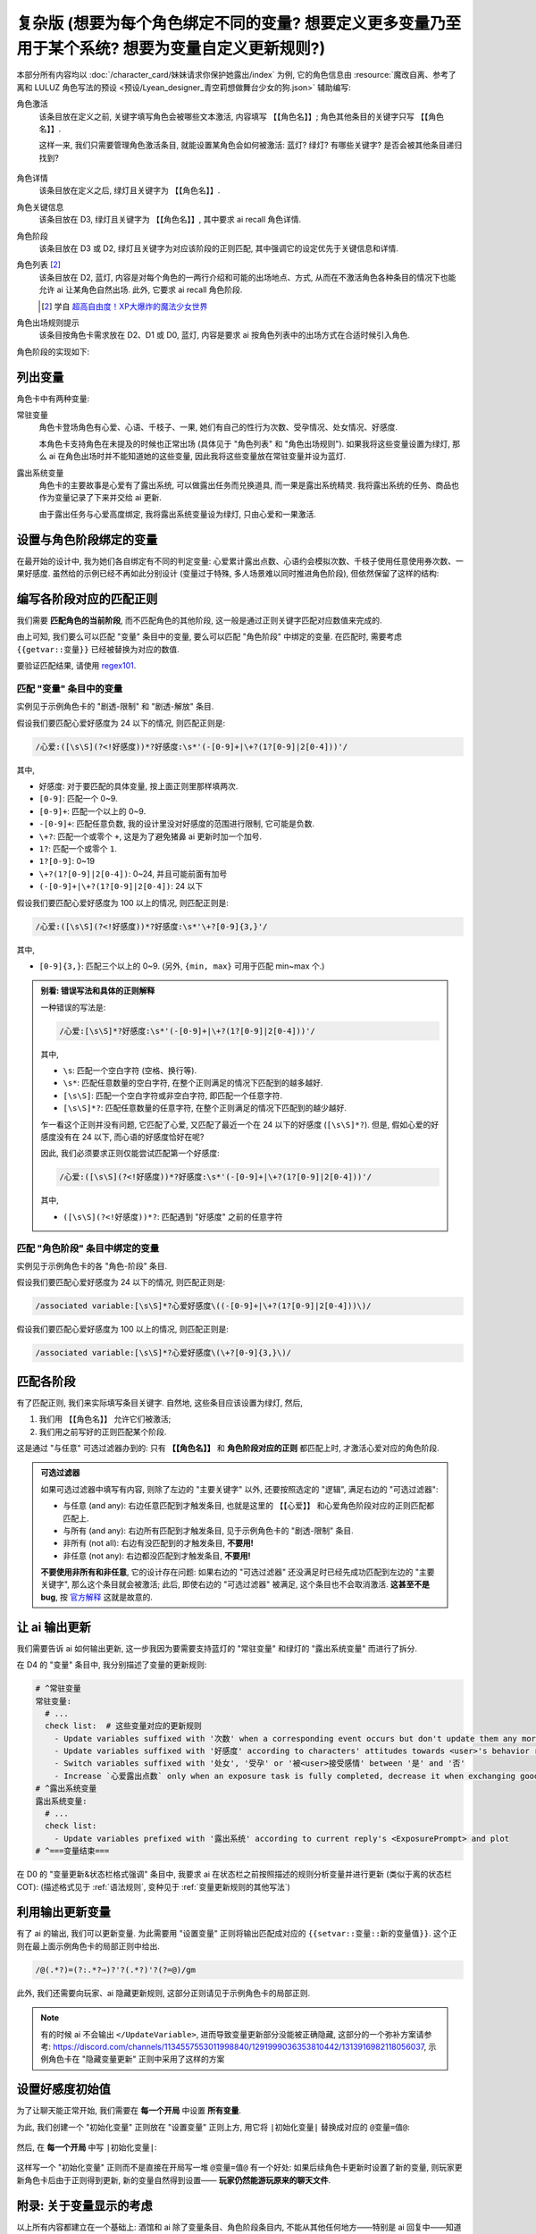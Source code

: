 ************************************************************************************************************************
复杂版 (想要为每个角色绑定不同的变量? 想要定义更多变量乃至用于某个系统? 想要为变量自定义更新规则?)
************************************************************************************************************************

本部分所有内容均以 :doc:`/character_card/妹妹请求你保护她露出/index` 为例, 它的角色信息由 :resource:`魔改自离、参考了离和 LULUZ 角色写法的预设 <预设/Lyean_designer_青空莉想做舞台少女的狗.json>` 辅助编写:

角色激活
  该条目放在定义之前, 关键字填写角色会被哪些文本激活, 内容填写 ``【【角色名】】``; 角色其他条目的关键字只写 ``【【角色名】】``.

  这样一来, 我们只需要管理角色激活条目, 就能设置某角色会如何被激活: 蓝灯? 绿灯? 有哪些关键字? 是否会被其他条目递归找到?

  .. figure:: 角色匹配方式解释.png

角色详情
  该条目放在定义之后, 绿灯且关键字为 ``【【角色名】】``.

角色关键信息
  该条目放在 D3, 绿灯且关键字为 ``【【角色名】】``, 其中要求 ai recall 角色详情.

角色阶段
  该条目放在 D3 或 D2, 绿灯且关键字为对应该阶段的正则匹配, 其中强调它的设定优先于关键信息和详情.

角色列表 [#1]_
  该条目放在 D2, 蓝灯, 内容是对每个角色的一两行介绍和可能的出场地点、方式, 从而在不激活角色各种条目的情况下也能允许 ai 让某角色自然出场. 此外, 它要求 ai recall 角色阶段.

  .. [#1] 学自 `超高自由度！XP大爆炸的魔法少女世界 <https://discord.com/channels/1134557553011998840/1265232579502542943>`_

角色出场规则提示
  该条目按角色卡需求放在 D2、D1 或 D0, 蓝灯, 内容是要求 ai 按角色列表中的出场方式在合适时候引入角色.

角色阶段的实现如下:

========================================================================================================================
列出变量
========================================================================================================================

角色卡中有两种变量:

常驻变量
  角色卡登场角色有心爱、心语、千枝子、一果, 她们有自己的性行为次数、受孕情况、处女情况、好感度.

  本角色卡支持角色在未提及的时候也正常出场 (具体见于 "角色列表" 和 "角色出场规则"). 如果我将这些变量设置为绿灯, 那么 ai 在角色出场时并不能知道她的这些变量, 因此我将这些变量放在常驻变量并设为蓝灯.

露出系统变量
  角色卡的主要故事是心爱有了露出系统, 可以做露出任务而兑换道具, 而一果是露出系统精灵. 我将露出系统的任务、商品也作为变量记录了下来并交给 ai 更新.

  由于露出任务与心爱高度绑定, 我将露出系统变量设为绿灯, 只由心爱和一果激活.

.. tabs::

  .. tab:: "变量" 条目内容

    .. code-block:: yaml

      # ^===变量开始===
      变量:
        availability: only use variables listed below, don't fabricate new variables
        name: consists of full path from root to leaf node that don't contain '变量', with no separators in between. For example, `心爱受孕` and `露出系统简单任务内容` are valid; `常驻变量心爱受孕`, `心爱.好感度` and `心爱` are invalid
        type: numerical, boolean (its value must be '是' or '否'), enumeration or string
      # ^常驻变量
      常驻变量:
        心爱:
          性行为次数: '{{getvar::心爱性行为次数}}'  # 发送给 ai 时, 这些 getvar 会被替换成对应的值
          处女: '{{getvar::心爱处女}}'
          受孕: '{{getvar::心爱受孕}}'
          被<user>接受感情: '{{getvar::心爱被<user>接受感情}}'
          好感度: '{{getvar::心爱好感度}}'
          露出点数: '{{getvar::心爱露出点数}}'
        心语:
          性行为次数: '{{getvar::心语性行为次数}}'
          处女: '{{getvar::心语处女}}'
          受孕: '{{getvar::心语受孕}}'
          被<user>接受感情: '{{getvar::心语被<user>接受感情}}'
          好感度: '{{getvar::心语好感度}}'
        # 千枝子、一果...
        check list:  # 这些变量对应的更新规则
          - Update variables suffixed with '次数' when a corresponding event occurs but don't update them any more during that event
          - Update variables suffixed with '好感度' according to characters' attitudes towards <user>'s behavior respectively only if they're currently aware of it $(±(3~6); but '好感度' must be capped in 0~100 and remains unchange when it's 100)
          - Switch variables suffixed with '处女', '受孕' or '被<user>接受感情' between '是' and '否'
          - Increase `心爱露出点数` only when an exposure task is fully completed, decrease it when exchanging goods
      # ^露出系统变量
      露出系统变量:
        露出系统:
          简单任务:
            内容: '{{getvar::露出系统简单任务内容}}'
            进度: '{{getvar::露出系统简单任务进度}}'
            奖励: '{{getvar::露出系统简单任务奖励}}'
          商品1:
            名称: '{{getvar::露出系统商品1名称}}'
            注释: '{{getvar::露出系统商品1注释}}'
            效果: '{{getvar::露出系统商品1效果}}'
            价格: '{{getvar::露出系统商品1价格}}'
          # ...
        check list:
          - Update variables prefixed with '露出系统' according to current reply's <ExposurePrompt> and plot
      # ^===变量结束===

  .. tab:: "变量" 酒馆设置

    .. figure:: 变量-酒馆.png

========================================================================================================================
设置与角色阶段绑定的变量
========================================================================================================================

在最开始的设计中, 我为她们各自绑定有不同的判定变量: 心爱累计露出点数、心语约会模拟次数、千枝子使用任意使用券次数、一果好感度. 虽然给的示例已经不再如此分别设计 (变量过于特殊, 多人场景难以同时推进角色阶段), 但依然保留了这样的结构:

.. tabs::

  .. tab:: "角色阶段" 条目内容

    .. code-block:: yaml

      # ^===角色阶段开始===
      角色阶段:
        descritpion: 角色阶段基于各角色的`角色关键信息`和`角色详情`词条，描述了经过剧情发展后角色成长得到的新人设
        associated variable: 各角色的阶段关联有不同的变量，仅用于判断其角色阶段是否应该发生变化，不影响阶段的具体人设
        行为指导: 角色在这个阶段会采取的行为
        变化倾向: 随着associated variable接近下一阶段，角色逐渐发生的变化
      # ^vv心爱-阶段vv
      心爱:
        associated variable: 心爱好感度({{getvar::心爱好感度}})  # <-- 要绑定的变量
        stage name:
          阶段1: 羞涩抗拒(24以下)  # <-- 阶段名和对应的变量范围
          阶段2: 欲拒还迎(25~49)
          阶段3: 共犯默契(50~74)
          阶段4: 沉沦释放(75~99)
          阶段5: 灵肉相许(100以上)
        # ^心爱-阶段1
        羞涩抗拒:
          行为指导:
            - 只接受简单难度的露出任务，每次都需要哥哥的鼓励才敢尝试
            - 露出时总是躲在哥哥身后，却又嘴硬说不需要保护
            - 独处时会对着镜子练习表情管理，试图掩饰对哥哥的依赖
            - 开始研究系统商店，却在看到哥哥相关的商品时快速翻过
            - 偷偷搜集大胆的cos服，但只敢在深夜独自试穿
            - 对千枝子保持警惕，认为她是潜在的情敌
          变化倾向:
            - 渐渐意识到露出点数的实用价值，开始主动寻找完成简单任务的机会
            - 在拍摄时尝试更富表现力的构图，但仍避免自己入镜
            - 开始用相机记录自己的露出过程，却从不让任何人看到
            - 完成任务后会反复回味哥哥的反应，暗自期待下一次相遇
            - 回避心语的好奇询问，转而反问她男友的事情
        # ^心爱-阶段2
        # ...
        # ^心爱-阶段3
        # ...
        # ^心爱-阶段4
        # ...
        # ^心爱-阶段max
        # ...
      # ^===角色阶段结束===
      rule:
        - 角色阶段描述的是角色成长得到的当前人设，因此角色阶段中的要求必须优先于作为背景的`角色关键信息`和`角色详情`
        - 角色与<user>互动时会在保持人设的同时，倾向于采取与变动associated variable相关的行动

  .. tab:: "角色阶段" 酒馆设置

    .. figure:: 角色阶段-酒馆.png

========================================================================================================================
编写各阶段对应的匹配正则
========================================================================================================================

我们需要 **匹配角色的当前阶段**, 而不匹配角色的其他阶段, 这一般是通过正则关键字匹配对应数值来完成的.

由上可知, 我们要么可以匹配 "变量" 条目中的变量, 要么可以匹配 "角色阶段" 中绑定的变量. 在匹配时, 需要考虑 ``{{getvar::变量}}`` 已经被替换为对应的数值.

要验证匹配结果, 请使用 `regex101 <https://regex101.com/>`_.

------------------------------------------------------------------------------------------------------------------------
匹配 "变量" 条目中的变量
------------------------------------------------------------------------------------------------------------------------

实例见于示例角色卡的 "剧透-限制" 和 "剧透-解放" 条目.

.. tabs::

  .. tab:: 原文本

    .. code-block:: yaml

      # ^常驻变量
      常驻变量:
        心爱:
          性行为次数: '0'  # 匹配时已经被替换为对应的数值
          处女: '是'
          受孕: '否'
          被<user>接受感情: '否'
          好感度: '0'
          露出点数: '0'
        心语:
          性行为次数: '0'
          处女: '是'
          受孕: '否'
          被<user>接受感情: '否'
          好感度: '0'

  .. tab:: 酒馆中

    .. code-block:: yaml

      常驻变量: {心爱: {性行为次数: '0', 处女: '是', 受孕: '否', 被<user>接受感情: '否', 好感度: '0', 露出点数: '0'}, 心语: {性行为次数: '0', 处女: '是', 受孕: '否', 被<user>接受感情: '否', 好感度: '0'}}

假设我们要匹配心爱好感度为 24 以下的情况, 则匹配正则是:

.. code-block:: text

  /心爱:([\s\S](?<!好感度))*?好感度:\s*'(-[0-9]+|\+?(1?[0-9]|2[0-4]))'/

其中,

- ``好感度``: 对于要匹配的具体变量, 按上面正则里那样填两次.
- ``[0-9]``: 匹配一个 0~9.
- ``[0-9]+``: 匹配一个以上的 0~9.
- ``-[0-9]+``: 匹配任意负数, 我的设计里没对好感度的范围进行限制, 它可能是负数.
- ``\+?``: 匹配一个或零个 ``+``, 这是为了避免猪鼻 ai 更新时加一个加号.
- ``1?``: 匹配一个或零个 ``1``.
- ``1?[0-9]``: 0~19
- ``\+?(1?[0-9]|2[0-4])``: 0~24, 并且可能前面有加号
- ``(-[0-9]+|\+?(1?[0-9]|2[0-4])``: 24 以下

假设我们要匹配心爱好感度为 100 以上的情况, 则匹配正则是:

.. code-block:: text

  /心爱:([\s\S](?<!好感度))*?好感度:\s*'\+?[0-9]{3,}'/

其中,

- ``[0-9]{3,}``: 匹配三个以上的 0~9. (另外, ``{min, max}`` 可用于匹配 min~max 个.)

.. admonition:: 别看: 错误写法和具体的正则解释
  :class: dropdown, dontread

  一种错误的写法是:

  .. code-block:: text

    /心爱:[\s\S]*?好感度:\s*'(-[0-9]+|\+?(1?[0-9]|2[0-4]))'/

  其中,

  - ``\s``: 匹配一个空白字符 (空格、换行等).
  - ``\s*``: 匹配任意数量的空白字符, 在整个正则满足的情况下匹配到的越多越好.
  - ``[\s\S]``: 匹配一个空白字符或非空白字符, 即匹配一个任意字符.
  - ``[\s\S]*?``: 匹配任意数量的任意字符, 在整个正则满足的情况下匹配到的越少越好.

  乍一看这个正则并没有问题, 它匹配了心爱, 又匹配了最近一个在 24 以下的好感度 (``[\s\S]*?``). 但是, 假如心爱的好感度没有在 24 以下, 而心语的好感度恰好在呢?

  .. code-block:: yaml
    :emphasize-lines: 8, 15

    # ^常驻变量
    常驻变量:
      心爱:
        性行为次数: '0'
        处女: '是'
        受孕: '否'
        被<user>接受感情: '否'
        好感度: '26'  # 不在 24 以下
        露出点数: '0'
      心语:
        性行为次数: '0'
        处女: '是'
        受孕: '否'
        被<user>接受感情: '否'
        好感度: '0'  # 最近一个在 24 以下的好感度!

  因此, 我们必须要求正则仅能尝试匹配第一个好感度:

  .. code-block:: text

    /心爱:([\s\S](?<!好感度))*?好感度:\s*'(-[0-9]+|\+?(1?[0-9]|2[0-4]))'/

  其中,

  - ``([\s\S](?<!好感度))*?``: 匹配遇到 "好感度" 之前的任意字符

------------------------------------------------------------------------------------------------------------------------
匹配 "角色阶段" 条目中绑定的变量
------------------------------------------------------------------------------------------------------------------------

实例见于示例角色卡的各 "角色-阶段" 条目.

.. tabs::

  .. tab:: 原文本

    .. code-block:: yaml

      # ^vv心爱-阶段vv
      心爱:
        associated variable: 心爱好感度(0)
        stage name:
          阶段1: 羞涩抗拒(24以下)
          阶段2: 欲拒还迎(25~49)
          阶段3: 共犯默契(50~74)
          阶段4: 沉沦释放(75~99)
          阶段5: 灵肉相许(100以上)

  .. tab:: 酒馆中

    .. code-block:: yaml

      心爱: {associated variable: '心爱好感度(0)', stage name: {阶段1: 羞涩抗拒(24以下), 阶段2: 欲拒还迎(25~49), 阶段3: 共犯默契(50~74), 阶段4: 沉沦释放(75~99), 阶段5: 灵肉相许(100以上)}

假设我们要匹配心爱好感度为 24 以下的情况, 则匹配正则是:

.. code-block:: text

  /associated variable:[\s\S]*?心爱好感度\((-[0-9]+|\+?(1?[0-9]|2[0-4]))\)/

假设我们要匹配心爱好感度为 100 以上的情况, 则匹配正则是:

.. code-block:: text

  /associated variable:[\s\S]*?心爱好感度\(\+?[0-9]{3,}\)/

========================================================================================================================
匹配各阶段
========================================================================================================================

有了匹配正则, 我们来实际填写条目关键字. 自然地, 这些条目应该设置为绿灯, 然后,

1. 我们用 ``【【角色名】】`` 允许它们被激活;
2. 我们用之前写好的正则匹配某个阶段.

这是通过 "与任意" 可选过滤器办到的: 只有 **【【角色名】】** 和 **角色阶段对应的正则** 都匹配上时, 才激活心爱对应的角色阶段.

.. figure:: 匹配各阶段.png

.. admonition:: 可选过滤器
  :class: note

  如果可选过滤器中填写有内容, 则除了左边的 "主要关键字" 以外, 还要按照选定的 "逻辑", 满足右边的 "可选过滤器":

  - 与任意 (and any): 右边任意匹配到才触发条目, 也就是这里的 ``【【心爱】】`` 和心爱角色阶段对应的正则匹配都匹配上.
  - 与所有 (and any): 右边所有匹配到才触发条目, 见于示例角色卡的 "剧透-限制" 条目.
  - 非所有 (not all): 右边有没匹配到的才触发条目, **不要用!**
  - 非任意 (not any): 右边都没匹配到才触发条目, **不要用!**

  **不要使用非所有和非任意**, 它的设计存在问题: 如果右边的 "可选过滤器" 还没满足时已经先成功匹配到左边的 "主要关键字", 那么这个条目就会被激活; 此后, 即使右边的 "可选过滤器" 被满足, 这个条目也不会取消激活. **这甚至不是 bug**, 按 `官方解释 <https://github.com/SillyTavern/SillyTavern/issues/2213>`_ 这就是故意的.

========================================================================================================================
让 ai 输出更新
========================================================================================================================

我们需要告诉 ai 如何输出更新, 这一步我因为要需要支持蓝灯的 "常驻变量" 和绿灯的 "露出系统变量" 而进行了拆分.

在 D4 的 "变量" 条目中, 我分别描述了变量的更新规则:

.. code-block:: yaml

  # ^常驻变量
  常驻变量:
    # ...
    check list:  # 这些变量对应的更新规则
      - Update variables suffixed with '次数' when a corresponding event occurs but don't update them any more during that event
      - Update variables suffixed with '好感度' according to characters' attitudes towards <user>'s behavior respectively only if they're currently aware of it $(±(3~6); but '好感度' must be capped in 0~100 and remains unchange when it's 100)
      - Switch variables suffixed with '处女', '受孕' or '被<user>接受感情' between '是' and '否'
      - Increase `心爱露出点数` only when an exposure task is fully completed, decrease it when exchanging goods
  # ^露出系统变量
  露出系统变量:
    # ...
    check list:
      - Update variables prefixed with '露出系统' according to current reply's <ExposurePrompt> and plot
  # ^===变量结束===

在 D0 的 "变量更新&状态栏格式强调" 条目中, 我要求 ai 在状态栏之前按照描述的规则分析变量并进行更新 (类似于离的状态栏 COT): (描述格式见于 :ref:`语法规则`, 变种见于 :ref:`变量更新规则的其他写法`)

.. tabs::

  .. tab:: 拆开解释

    整个更新被包裹在 ``<UpdateVariable>`` 中, 放在 <StatusBlock> 最上方

    .. code-block:: text

      <StatusBlock>
      <UpdateVariable>
      <Analysis>
      具体分析...
      </Analysis>
      更新变量...
      </UpdateVariable>

      状态栏其他部分...
      </StatusBlock>

    其中 ``<Analysis>`` 对变量更新进行分析,

    .. code-block:: text

      <Analysis>$(IN ENGLISH$)
      ${
      # 计算经过的时间
      - calculate time passed: ...

      # 判断当前剧情是否有特殊事件或比较大的时间跨度, 如果有则允许戏剧性的更新 (如好感度从 100 降为 0)
      - decide whether dramatic updates are allowed as it's in a special case or the time passed is more than usual: yes or no

      # 调取所有 check list 中的每一条更新规则
      - list every item in every `check list` of `变量` document before actual variable analysis: ...

        # 对该条更新规则对应的变量分别进行分析, 分析时仅依据当前剧情而不考虑以前的情节 (避免重复更新, 因为 ai 不知道以前更新过)
        - analyze corresponding variables that are based on this item, according only to current reply instead of previous plots: ...
      $}
      </Analysis>

    然后我们让 ai 对变量输出更新语句, 之后我们正则匹配该语句从而更新变量

    .. code-block:: text

      <UpdateVariable>
      <Analysis>
      具体分析...
      </Analysis>
      # 经验表明最好有一个 ${old$} 而不是 @${variable$}=${new$}@, 这样 ai 更愿意更新变量
      @${variable$}=${old$}⇒${new$}@
      ...
      </UpdateVariable>

  .. tab:: 整个条目

    .. code-block:: yaml

      输出格式强调:
        rule: The following must be inserted to the end of reply, and cannot be omitted
        format: |-
          <StatusBlock>
          <UpdateVariable>
          <Analysis>$(IN ENGLISH$)
          ${
          - calculate time passed: ...
          - decide whether dramatic updates are allowed as it's in a special case or the time passed is more than usual: yes or no
          - analyze every variable based on its `check list`, according only to current reply instead of previous plots: ...
          $}
          </Analysis>
          @${variable$}=${old$}⇒${new$}@
          ...
          </UpdateVariable>

          <small>
          ```yaml
          ...$(remember to update '特殊状态' and '近期事务'$)
          ```
          </small>
          <CharacterStatus>
          ...$(only output characters currently interacting with <user>; strictly following `状态栏` rule without omitting or reordering items; must update 角色阶段 according to `associated variable`$)
          </CharacterStatus>
          </StatusBlock>

========================================================================================================================
利用输出更新变量
========================================================================================================================

有了 ai 的输出, 我们可以更新变量. 为此需要用 "设置变量" 正则将输出匹配成对应的 ``{{setvar::变量::新的变量值}}``. 这个正则在最上面示例角色卡的局部正则中给出.

.. code-block:: text

  /@(.*?)=(?:.*?⇒)?'?(.*?)'?(?=@)/gm

.. figure:: 正则-设置变量.png

此外, 我们还需要向玩家、ai 隐藏更新规则, 这部分正则请见于示例角色卡的局部正则.

.. note::

  有的时候 ai 不会输出 ``</UpdateVariable>``, 进而导致变量更新部分没能被正确隐藏, 这部分的一个弥补方案请参考: https://discord.com/channels/1134557553011998840/1291999036353810442/1313916982118056037, 示例角色卡在 "隐藏变量更新" 正则中采用了这样的方案

========================================================================================================================
设置好感度初始值
========================================================================================================================

为了让聊天能正常开始, 我们需要在 **每一个开局** 中设置 **所有变量**.

为此, 我们创建一个 "初始化变量" 正则放在 "设置变量" 正则上方, 用它将 ``|初始化变量|`` 替换成对应的 ``@变量=值@``:

.. figure:: 正则-初始化变量.png

然后, 在 **每一个开局** 中写 ``|初始化变量|``:

.. figure:: 第一条消息中初始化变量.png

这样写一个 "初始化变量" 正则而不是直接在开局写一堆 ``@变量=值@`` 有一个好处: 如果后续角色卡更新时设置了新的变量, 则玩家更新角色卡后由于正则得到更新, 新的变量自然得到设置—— **玩家仍然能游玩原来的聊天文件**.

========================================================================================================================
附录: 关于变量显示的考虑
========================================================================================================================

以上所有内容都建立在一个基础上: 酒馆和 ai 除了变量条目、角色阶段条目内, 不能从其他任何地方——特别是 ai 回复中——知道变量的值; 也就是说酒馆和 ai 仅知道最新的变量值.

如果你需要在 ai 回复中显示这些变量的值, 那么有两种处理方法.

------------------------------------------------------------------------------------------------------------------------
方法1: 酒馆和 ai 不知道, 但是玩家能看到
------------------------------------------------------------------------------------------------------------------------

我们不再让 ai 输出具体的内容, 而是以正则替代的方式将实际的内容显示给玩家.

例如, 示例角色卡对于露出系统界面仅要求 ai 输出:

.. code-block:: text

  <ExposurePrompt>
  [系统界面]
  </ExposurePrompt>

而 "露出系统面板" 正则将它替换为具体的界面.

这样酒馆或 ai 不会从正文看到界面具体内容, 但是玩家能看到, **而且由于输出很少很快就能看到整个内容**.

------------------------------------------------------------------------------------------------------------------------
方法2: 知道就知道吧, 我无所谓, 甚至还想把以前的变量更新情况告诉 ai
------------------------------------------------------------------------------------------------------------------------

如果要这样处理, 那么你应该:

- 将变量条目设置在 D1 或 D0. 由于 ai 能看到以前 ai 回复中的变量值, 如果变量条目中存储的最新变量值还放在 D4 (上上次 ai 回复之前), 那么它只能认为上一次 ai 回复时的值才是最新值.
- 对角色各阶段进行正则匹配时考虑扫描深度或仅允许递归激活 (Delay until recursion). 由于酒馆能看到以前 ai 回复中的变量值, 早期阶段可能会被正则匹配到并被激活.

.. _变量更新规则的其他写法:

========================================================================================================================
附录: 变量更新规则的其他写法
========================================================================================================================

.. warning::

  显然我没办法保持这里的内容为最新角色卡中使用的方案, 更没办法涵盖全部情况. 请发挥你的创造力.

------------------------------------------------------------------------------------------------------------------------
轻量型 (ai 自己搞定型)
------------------------------------------------------------------------------------------------------------------------

你不需要为变量更新写任何 ``check list`` 规则, 而是直接在 "变量更新&状态栏格式强调" 让 ai 自己搞定:

.. code-block:: text

  <UpdateVariable>
  <Analysis>$(IN ENGLISH)
  ${
  - calculate time passed: ...
  - decide whether dramatic updates are allowed as it's in a special case or the time passed is more than usual: yes or no
  - what variables should be updated, accoring only to current reply instead of previous plots: ...
  $}
  </Analysis>
  @${variable$}=${old$}⇒${new$}@ (reason)
  ...
  </UpdateVariable>

------------------------------------------------------------------------------------------------------------------------
我没多少变量型
------------------------------------------------------------------------------------------------------------------------

正文采用的方案考虑了 "常驻变量" 的蓝灯和 "露出系统变量" 的绿灯, 因而将 ``check list`` 分别放置在各自的条目中, 再在 "变量更新&状态栏格式强调" 中要求列举这些变量. 也许你只是想要分析一两种变量, 则可以将它们的规则直接列举在 "变量更新&状态栏格式强调" 中:

.. code-block:: text

  <UpdateVariable>
  <Analysis>$(IN ENGLISH$)
  ${
  - calculate time passed: ...
  - decide whether dramatic updates are allowed as it's in a special case or the time passed is more than usual: yes or no
  - update variables suffixed with '次数' when a corresponding event occurs but don't update them any more during that event: ...
  - Update variables suffixed with '好感度' according to characters' attitudes towards <user>'s behavior respectively only if they're currently aware of it $(±(3~6); but '好感度' must be capped in 0~100 and remains unchange when it's 100): ...
  - switch variables suffixed with '处女', '受孕' or '被<user>接受感情' between '是' and '否': ...
  $}
  </Analysis>
  @${variable$}=${old$}⇒${new$}@
  ...
  </UpdateVariable>

------------------------------------------------------------------------------------------------------------------------
依次检查型
------------------------------------------------------------------------------------------------------------------------

正文采用的方案仅要求 ai 根据 ``check list`` 分析变量而不要求输出 ``check list``, 因而 ai 可能遗漏对 ``check list`` 的考虑. 你可以在 D0 要求对 ``check list`` 进行列举:

.. code-block:: text

  <UpdateVariable>
  <Analysis>$(IN ENGLISH$)
  ${
  - calculate time passed: ...
  - decide whether dramatic updates are allowed as it's in a special case or the time passed is more than usual: yes or no
  - list every item in every `check list` of `变量` document before actual variable analysis: ...
    - analyze corresponding variables that are based on this item, according only to current reply instead of previous plots: ...
  $}
  </Analysis>
  @${variable$}=${old$}⇒${new$}@
  ...
  </UpdateVariable>

------------------------------------------------------------------------------------------------------------------------
周全列举型
------------------------------------------------------------------------------------------------------------------------

由于依次检查型的 ``check list`` 并没有直接列在 D0, ai 偶尔会漏掉某些 ``check list`` 规则. 你可以将列举 ``check list`` 规则和分析变量更新给拆开, 从而保证它列举这些规则:

.. code-block:: text

  <UpdateVariable>
  ${display every `check list` in `变量` document before actual variable analysis$}
  <Analysis>$(IN ENGLISH$)
  ${
  - calculate time passed: ...
  - decide whether dramatic updates are allowed as it's in a special case or the time passed is more than usual: yes or no
  - analyze variables based on `check list` according only to current reply instead of previous plots: ...
  $}
  </Analysis>
  @${variable$}=${old$}⇒${new$}@
  ...
  </UpdateVariable>